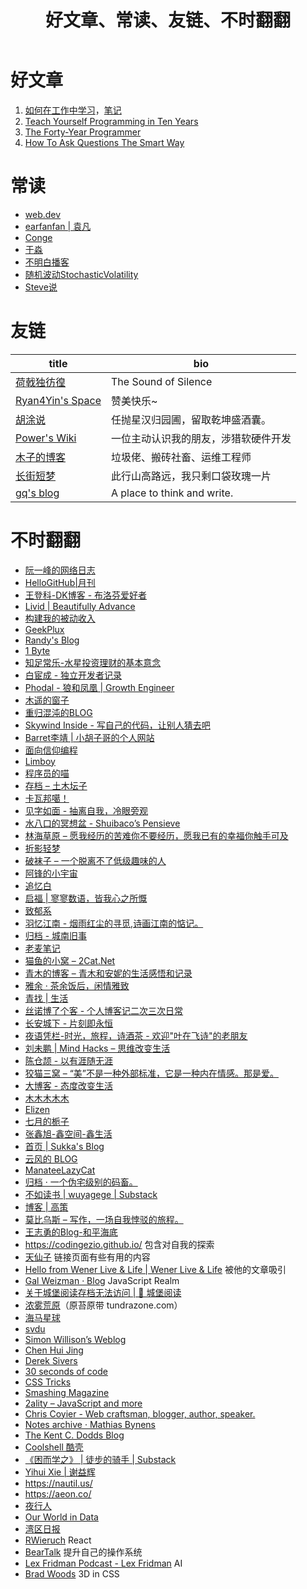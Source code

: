 #+TITLE: 好文章、常读、友链、不时翻翻

* 好文章
1. [[https://plantegg.github.io/2018/05/23/%E5%A6%82%E4%BD%95%E5%9C%A8%E5%B7%A5%E4%BD%9C%E4%B8%AD%E5%AD%A6%E4%B9%A0/][如何在工作中学习]]，[[/posts/how-to-learn-at-work/][笔记]]
2. [[https://norvig.com/21-days.html][Teach Yourself Programming in Ten Years]]
3. [[https://codefol.io/posts/the-forty-year-programmer/][The Forty-Year Programmer]]
4. [[http://www.catb.org/~esr/faqs/smart-questions.html][How To Ask Questions The Smart Way]]

* 常读
- [[https://web.dev/][web.dev]]
- [[https://yuanfan.rbind.io/][earfanfan | 袁凡]]
- [[https://conge.livingwithfcs.org/][Conge]]
- [[https://yufree.cn/cn/][于淼]]
- [[https://www.bumingbai.net/][不明白播客]]
- [[https://www.stovol.club/][随机波动StochasticVolatility]]
- [[http://steveshuo.com/][Steve说]]

* 友链
| title                                           | bio                                    |
|-------------------------------------------------+----------------------------------------|
| [[https://guanqr.com][荷戟独彷徨]]              | The Sound of Silence                   |
| [[https://thiscute.world/][Ryan4Yin's Space]]   | 赞美快乐~                              |
| [[https://hutusi.com/][胡涂说]]                 | 任抛星汉归园圃，留取乾坤盛酒囊。       |
| [[https://wiki-power.com/][Power's Wiki]]       | 一位主动认识我的朋友，涉猎软硬件开发   |
| [[https://blog.k8s.li][木子的博客]]             | 垃圾佬、搬砖社畜、运维工程师           |
| [[https://www.wangyunzi.com/][长街短梦]]        | 此行山高路远，我只剩口袋玫瑰一片       |
| [[https://zgq.ink/][gq's blog]]                 | A place to think and write.            |

* 不时翻翻
- [[https://www.ruanyifeng.com/blog/][阮一峰的网络日志]]
- [[https://github.com/521xueweihan/HelloGitHub][HelloGitHub|月刊]]
- [[https://greatdk.com/][王登科-DK博客 - 布洛芬爱好者]]
- [[https://livid.v2ex.com/][Livid | Beautifully Advance]]
- [[https://www.bmpi.dev/][构建我的被动收入]]
- [[https://geekplux.com/][GeekPlux]]
- [[https://lutaonan.com/][Randy's Blog]]
- [[https://1byte.io/][1 Byte]]
- [[https://mercurychong.blogspot.com/][知足常乐-水星投资理财的基本意念]]
- [[https://www.ixiqin.com/][白宦成 - 独立开发者记录]]
- [[https://www.phodal.com/][Phodal - 狼和凤凰 | Growth Engineer]]
- [[http://blog.farmostwood.net/][木遥的窗子]]
- [[https://blog.gotocoding.com/][重归混沌的BLOG]]
- [[https://www.skywind.me/blog/][Skywind Inside - 写自己的代码，让别人猜去吧]]
- [[https://www.barretlee.com/][Barret李靖 | 小胡子哥的个人网站]]
- [[https://draveness.me/][面向信仰编程]]
- [[https://limboy.me/][Limboy]]
- [[https://catcoding.me/][程序员的喵]]
- [[https://tumutanzi.com/archives][存档 – 土木坛子]]
- [[https://www.kawabangga.com/][卡瓦邦噶！]]
- [[https://hiwannz.com/][见字如面 - 抽离自我，冷眼旁观]]
- [[https://blog.shuiba.co/][水八口的冥想盆 - Shuibaco’s Pensieve]]
- [[https://lhcy.org/][林海草原 – 愿我经历的苦难你不要经历，愿我已有的幸福你触手可及]]
- [[https://nexmoe.com/][折影轻梦]]
- [[https://pewae.com/][破袜子 – 一个脱离不了低级趣味的人]]
- [[https://feng.pub/][阿锋的小宇宙]]
- [[https://www.zhuiyibai.cn/][追忆白]]
- [[https://qifu.me/][启福 | 寥寥数语，皆我心之所慨]]
- [[https://www.juroku.net/][致郁系]]
- [[https://yyjn.org/][羽忆江南 - 烟雨红尘的寻觅,诗画江南的惦记。]]
- [[https://blog.uso.cc/archives.html][归档 - 城南旧事]]
- [[https://laomai.org/][老麦笔记]]
- [[https://2cat.net/][猫鱼的小窝 – 2Cat.Net]]
- [[http://iyoubo.com:800/][青木的博客 – 青木和安妮的生活感悟和记录]]
- [[https://www.yayu.net/][雅余 · 茶余饭后，闲情雅致]]
- [[https://www.linguang.me/][青找 | 生活]]
- [[https://zhangxue.name/首页/][丝诺博了个客 - 个人博客记二次三次日常]]
- [[https://cacx.cc/][长安城下 - 片刻即永恒]]
- [[http://www.yezaifei.com/default.asp][夜语凭栏-时光，旅程，诗酒茶 - 欢迎"叶在飞诗"的老朋友]]
- [[http://mindhacks.cn/][刘未鹏 | Mind Hacks – 思维改变生活]]
- [[https://imzm.im/][陈仓颉 - 以有涯随无涯]]
- [[https://slykiten.com/][狡猫三窝 – “美”不是一种外部标准，它是一种内在情感。那是爱。]]
- [[https://www.bigblog.cn/][大博客 - 态度改变生活]]
- [[https://immmmm.com/][木木木木木]]
- [[https://elizen.me/][Elizen]]
- [[https://qydzz.cn/][七月的栀子]]
- [[https://www.zhangxinxu.com/wordpress/][张鑫旭-鑫空间-鑫生活]]
- [[https://blog.skk.moe/][首页 | Sukka's Blog]]
- [[https://blog.codingnow.com/][云风的 BLOG]]
- [[https://manateelazycat.github.io/][ManateeLazyCat]]
- [[https://xcoder.in/pigeonhole/][归档 · 一个伪宅级别的码畜。]]
- [[https://wuyagege.substack.com/][不如读书 | wuyagege | Substack]]
- [[https://gaocegege.com/Blog/][博客 | 高策]]
- [[https://onojyun.com/][莫比乌斯 – 写作，一场自我悖驳的旅程。]]
- [[http://www.auiou.com/][王志勇的Blog-和平海底]]
- https://codingezio.github.io/ 包含对自我的探索
- [[https://tianxianzi.me/][天仙子]] 链接页面有些有用的内容
- [[https://wener.me/][Hello from Wener Live & Life | Wener Live & Life]] 被他的文章吸引
- [[https://weizman.github.io/][Gal Weizman · Blog]] JavaScript Realm
- [[https://web.archive.org/web/20230212064946/https://cbydzk.zhubai.love/posts/2201619340188270592][关于城堡阅读存档无法访问 | 🏰 城堡阅读]]
- [[https://fogland.info/][浓雾荒原]]（原苔原带 tundrazone.com）
- [[https://seahorseplanet.net/][海马星球]]
- [[https://svdu.me/][svdu]]
- [[https://simonwillison.net/][Simon Willison’s Weblog]]
- [[https://chenhuijing.com/][Chen Hui Jing]]
- [[https://sive.rs/][Derek Sivers]]
- [[https://www.30secondsofcode.org/][30 seconds of code]]
- [[https://css-tricks.com/][CSS Tricks]]
- [[https://www.smashingmagazine.com/][Smashing Magazine]]
- [[https://2ality.com/][2ality – JavaScript and more]]
- [[https://chriscoyier.net/][Chris Coyier - Web craftsman, blogger, author, speaker.]]
- [[https://mathiasbynens.be/notes][Notes archive · Mathias Bynens]]
- [[https://kentcdodds.com/blog][The Kent C. Dodds Blog]]
- [[https://coolshell.cn/][Coolshell 酷壳]]
- [[https://caminodetexas.substack.com/][《困而学之》 | 徒步的骑手 | Substack]]
- [[https://yihui.org/cn][Yihui Xie | 谢益辉]]
- https://nautil.us/
- https://aeon.co/
- [[https://wwj718.github.io/][夜行人]]
- [[https://ourworldindata.org/][Our World in Data]]
- [[https://www.wanqu.co/][湾区日报]]
- [[https://www.robinwieruch.de/blog/][RWieruch]] React
- [[https://beartalking.com/][BearTalk]] 提升自己的操作系统
- [[https://lexfridman.com/podcast/][Lex Fridman Podcast - Lex Fridman]] AI
- [[https://bradwoods.io/][Brad Woods]] 3D in CSS